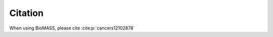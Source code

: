 Citation
========

When using BioMASS, please cite :cite:p:`cancers12102878`

.. bibliography::
   :cited: